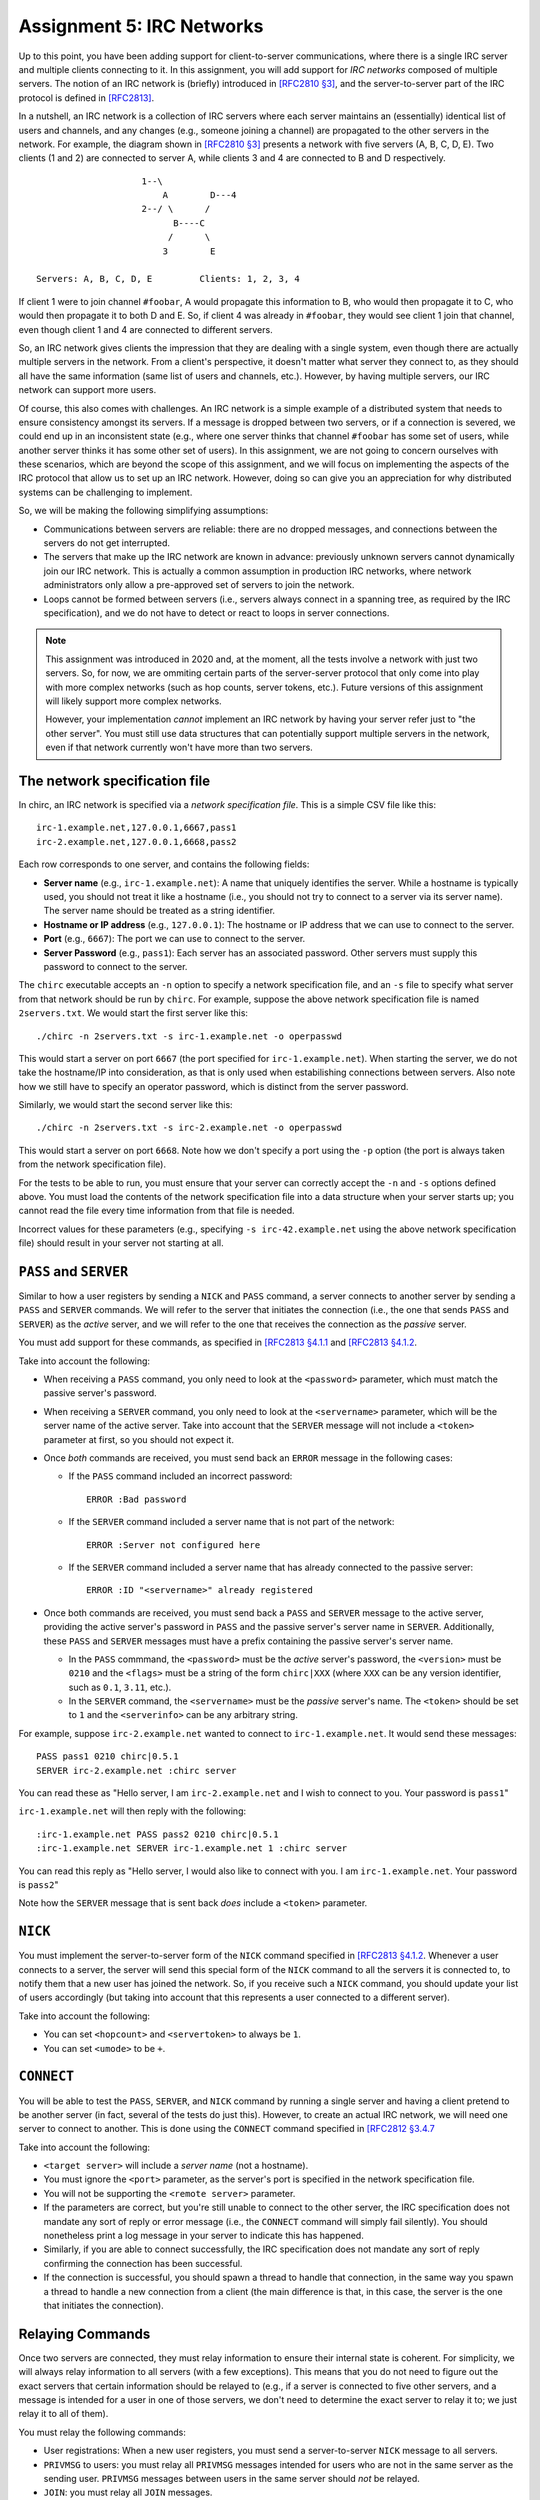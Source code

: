 .. _chirc-assignment5:

Assignment 5: IRC Networks
==========================

Up to this point, you have been adding support for client-to-server communications, where there is a single IRC server and multiple clients connecting to it. In this assignment, you will add support for *IRC networks* composed of multiple servers. The notion of an IRC network is (briefly) introduced in `[RFC2810 §3] <https://tools.ietf.org/html/rfc2810#section-3>`__, and the server-to-server part of the IRC protocol is defined in `[RFC2813] <http://tools.ietf.org/html/rfc2813>`__.

In a nutshell, an IRC network is a collection of IRC servers where each server maintains an (essentially) identical list of users and channels, and any changes (e.g., someone joining a channel) are propagated to the other servers in the network. For example, the diagram shown in `[RFC2810 §3] <https://tools.ietf.org/html/rfc2810#section-3>`__ presents a network with five servers (A, B, C, D, E). Two clients (1 and 2) are connected to server A, while clients 3 and 4 are connected to B and D respectively.

::

                       1--\
                           A        D---4
                       2--/ \      /
                             B----C
                            /      \
                           3        E

   Servers: A, B, C, D, E         Clients: 1, 2, 3, 4

If client 1 were to join channel ``#foobar``, A would propagate this information to B, who would then propagate it to C, who would then propagate it to both D and E. So, if client 4 was already in ``#foobar``, they would see client 1 join that channel, even though client 1 and 4 are connected to different servers.

So, an IRC network gives clients the impression that they are dealing with a single system, even though there are actually multiple servers in the network. From a client's perspective, it doesn't matter what server they connect to, as they should all have the same information (same list of users and channels, etc.). However, by having multiple servers, our IRC network can support more users.

Of course, this also comes with challenges. An IRC network is a simple example of a distributed system that needs to ensure consistency amongst its servers. If a message is dropped between two servers, or if a connection is severed, we could end up in an inconsistent state (e.g., where one server thinks that channel ``#foobar`` has some set of users, while another server thinks it has some other set of users). In this assignment, we are not going to concern ourselves with these scenarios, which are beyond the scope of this assignment, and we will focus on implementing the aspects of the IRC protocol that allow us to set up an IRC network. However, doing so can give you an appreciation for why distributed systems can be challenging to implement.

So, we will be making the following simplifying assumptions:

- Communications between servers are reliable: there are no dropped messages, and connections between the servers do not get interrupted.
- The servers that make up the IRC network are known in advance: previously unknown servers cannot dynamically join our IRC network. This is actually a common assumption in production IRC networks, where network administrators only allow a pre-approved set of servers to join the network.
- Loops cannot be formed between servers (i.e., servers always connect in a spanning tree, as required by the IRC specification), and we do not have to detect or react to loops in server connections.

.. note::

   This assignment was introduced in 2020 and, at the moment, all the tests involve a network with just two servers. So, for now, we are ommiting certain parts of the server-server protocol that only come into play with more complex networks (such as hop counts, server tokens, etc.). Future versions of this assignment will likely support more complex networks.

   However, your implementation *cannot* implement an IRC network by having your server refer just to "the other server". You must still use data structures that can potentially support multiple servers in the network, even if that network currently won't have more than two servers.

The network specification file
------------------------------

In chirc, an IRC network is specified via a *network specification file*. This is a simple CSV file like this::

    irc-1.example.net,127.0.0.1,6667,pass1
    irc-2.example.net,127.0.0.1,6668,pass2

Each row corresponds to one server, and contains the following fields:

- **Server name** (e.g., ``irc-1.example.net``): A name that uniquely identifies the server. While a hostname is typically used, you should not treat it like a hostname (i.e., you should not try to connect to a server via its server name). The server name should be treated as a string identifier.
- **Hostname or IP address** (e.g., ``127.0.0.1``): The hostname or IP address that we can use to connect to the server.
- **Port** (e.g., ``6667``): The port we can use to connect to the server.
- **Server Password** (e.g., ``pass1``): Each server has an associated password. Other servers must supply this password to connect to the server.

The ``chirc`` executable accepts an ``-n`` option to specify a network specification file, and an ``-s`` file to specify what server from that network should be run by ``chirc``. For example, suppose the above network specification file is named ``2servers.txt``. We would start the first server like this::

    ./chirc -n 2servers.txt -s irc-1.example.net -o operpasswd

This would start a server on port ``6667`` (the port specified for ``irc-1.example.net``). When starting the server, we do not take the hostname/IP into consideration, as that is only used when estabilishing connections between servers. Also note how we still have to specify an operator password, which is distinct from the server password.

Similarly, we would start the second server like this::

    ./chirc -n 2servers.txt -s irc-2.example.net -o operpasswd

This would start a server on port ``6668``. Note how we don't specify a port using the ``-p`` option (the port is always taken from the network specification file).

For the tests to be able to run, you must ensure that your server can correctly accept the ``-n`` and ``-s`` options defined above. You must load the contents of the network specification file into a data structure when your server starts up; you cannot read the file every time information from that file is needed.

Incorrect values for these parameters (e.g., specifying ``-s irc-42.example.net`` using the above network specification file) should result in your server not starting at all.

``PASS`` and ``SERVER``
-----------------------

Similar to how a user registers by sending a ``NICK`` and ``PASS`` command, a server connects to another server by sending a ``PASS`` and ``SERVER`` commands. We will refer to the server that initiates the connection (i.e., the one that sends ``PASS`` and ``SERVER``) as the *active* server, and we will refer to the one that receives the connection as the *passive* server.

You must add support for these commands, as specified in `[RFC2813 §4.1.1 <https://tools.ietf.org/html/rfc2813#section-4.1.1>`__ and `[RFC2813 §4.1.2 <https://tools.ietf.org/html/rfc2813#section-4.1.2>`__.

Take into account the following:

- When receiving a ``PASS`` command, you only need to look at the ``<password>`` parameter, which must match the passive server's password.
- When receiving a ``SERVER`` command, you only need to look at the ``<servername>`` parameter, which will be the server name of the active server. Take into account that the ``SERVER`` message will not include a ``<token>`` parameter at first, so you should not expect it.
- Once *both* commands are received, you must send back an ``ERROR`` message in the following cases:

  - If the ``PASS`` command included an incorrect password::

        ERROR :Bad password

  - If the ``SERVER`` command included a server name that is not part of the network::

        ERROR :Server not configured here

  - If the ``SERVER`` command included a server name that has already connected to the passive server::

        ERROR :ID "<servername>" already registered

- Once both commands are received, you must send back a ``PASS`` and ``SERVER`` message to the active server, providing the active server's password in ``PASS`` and the passive server's server name in ``SERVER``. Additionally, these ``PASS`` and ``SERVER`` messages must have a prefix containing the passive server's server name.

  - In the ``PASS`` commmand, the ``<password>`` must be the *active* server's password, the ``<version>`` must be ``0210`` and the ``<flags>`` must be a string of the form ``chirc|XXX`` (where ``XXX`` can be any version identifier, such as ``0.1``, ``3.11``, etc.).

  - In the ``SERVER`` command, the ``<servername>`` must be the *passive* server's name. The ``<token>`` should be set to ``1`` and the ``<serverinfo>`` can be any arbitrary string.


For example, suppose ``irc-2.example.net`` wanted to connect to ``irc-1.example.net``. It would send these messages::

    PASS pass1 0210 chirc|0.5.1
    SERVER irc-2.example.net :chirc server

You can read these as "Hello server, I am ``irc-2.example.net`` and I wish to connect to you. Your password is ``pass1``"

``irc-1.example.net`` will then reply with the following::

    :irc-1.example.net PASS pass2 0210 chirc|0.5.1
    :irc-1.example.net SERVER irc-1.example.net 1 :chirc server

You can read this reply as "Hello server, I would also like to connect with you. I am ``irc-1.example.net``. Your password is ``pass2``"

Note how the ``SERVER`` message that is sent back *does* include a ``<token>`` parameter.

``NICK``
--------

You must implement the server-to-server form of the ``NICK`` command specified in `[RFC2813 §4.1.2 <https://tools.ietf.org/html/rfc2813#section-4.1.2>`__. Whenever a user connects to a server, the server will send this special form of the ``NICK`` command to all the servers it is connected to, to notify them that a new user has joined the network. So, if you receive such a ``NICK`` command, you should update your list of users accordingly (but taking into account that this represents a user connected to a different server).

Take into account the following:

- You can set ``<hopcount>`` and ``<servertoken>`` to always be ``1``.
- You can set ``<umode>`` to be ``+``.

``CONNECT``
-----------

You will be able to test the ``PASS``, ``SERVER``, and ``NICK`` command by running a single server and having a client pretend to be another server (in fact, several of the tests do just this). However, to create an actual IRC network, we will need one server to connect to another. This is done using the ``CONNECT`` command specified in `[RFC2812 §3.4.7 <https://tools.ietf.org/html/rfc2812#section-3.4.7>`__

Take into account the following:

- ``<target server>`` will include a *server name* (not a hostname).

- You must ignore the ``<port>`` parameter, as the server's port is specified in the network specification file.

- You will not be supporting the ``<remote server>`` parameter.

- If the parameters are correct, but you're still unable to connect to the other server, the IRC specification does not mandate any sort of reply or error message (i.e., the ``CONNECT`` command will simply fail silently). You should nonetheless print a log message in your server to indicate this has happened.

- Similarly, if you are able to connect successfully, the IRC specification does not mandate any sort of reply confirming the connection has been successful.

- If the connection is successful, you should spawn a thread to handle that connection, in the same way you spawn a thread to handle a new connection from a client (the main difference is that, in this case, the server is the one that initiates the connection).

Relaying Commands
-----------------

Once two servers are connected, they must relay information to ensure their internal state is coherent. For simplicity, we will always relay information to all servers (with a few exceptions). This means that you do not need to figure out the exact servers that certain information should be relayed to (e.g., if a server is connected to five other servers, and a message is intended for a user in one of those servers, we don't need to determine the exact server to relay it to; we just relay it to all of them).

You must relay the following commands:

- User registrations: When a new user registers, you must send a server-to-server ``NICK`` message to all servers.
- ``PRIVMSG`` to users: you must relay all ``PRIVMSG`` messages intended for users who are not in the same server as the sending user. ``PRIVMSG`` messages between users in the same server should *not* be relayed.
- ``JOIN``: you must relay all ``JOIN`` messages.
- ``PRIVMSG`` to channels:  You must relay all ``PRIVMSG`` messages to channels, even if all the users are in the same server and a relay would be unnecessary.

When relaying a message to another server, the message itself should not be modified in any way, but the prefix should include *only* the nick of the originating user. So, suppose a server receives the following from a client (registered with nick ``jrandom``)::

    PRIVMSG #test :Hello, everyone!

This would be relayed to other clients like this::

    :jrandom!jrandom@unix.example.net PRIVMSG #test :Hello, everyone!

But it would be relayed to other *servers* like this::

    :jrandom PRIVMSG #test :Hello, everyone!

Note: You will be able to test your implementation of relayed commands before implementing ``CONNECT`` (we have included tests for this that don't rely on ``CONNECT``)

Querying the Network's State
----------------------------

Finally, you must update a few commands to ensure that they are correctly showing information about the IRC network:

- ``WHOIS``: The ``<servername>`` parameter in the ``RPL_WHOISSERVER`` reply must include the server name of the server that the user is connected to.
- ``LUSERS``: The ``RPL_LUSERCLIENT`` reply must specify the number of users and servers across the entire IRC network. The ``RPL_LUSERME`` must include the number of clients and servers directly connected to the server receiving the ``LUSERS`` command.  The number of unknown connections in ``RPL_LUSERUNKNOWN`` refers only to those in the server receiving the ``LUSERS`` command.
- ``LIST``: The ``LIST`` command should list channels across the entire IRC network.